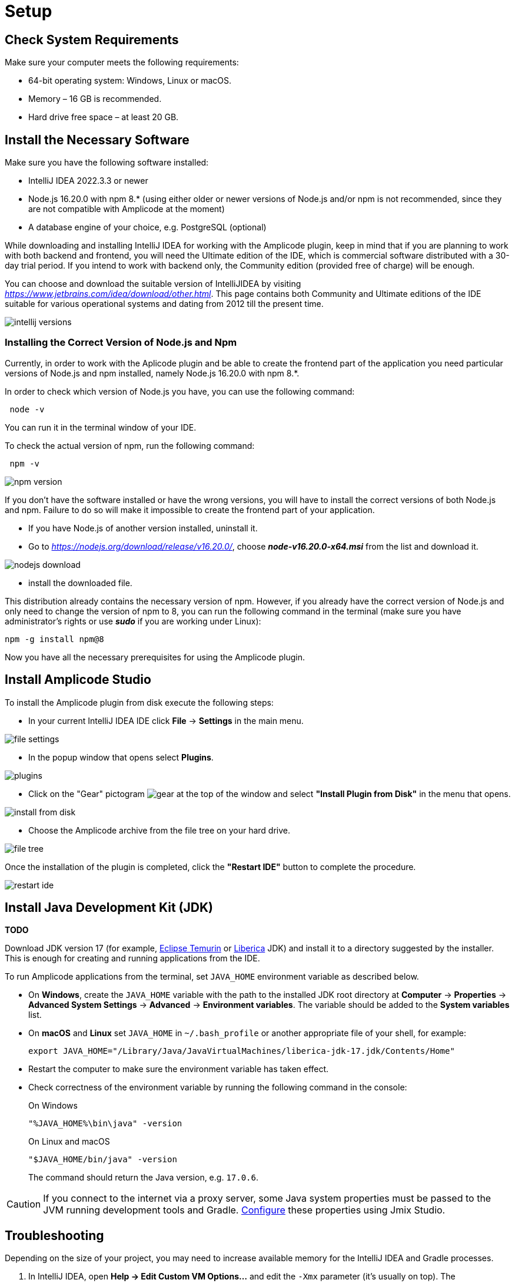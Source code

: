 [[setup-amplicode-studio]]
= Setup

[[system]]
== Check System Requirements

Make sure your computer meets the following requirements:

* 64-bit operating system: Windows, Linux or macOS.

* Memory – 16 GB is recommended.

* Hard drive free space – at least 20 GB.

[[software]]
== Install the Necessary Software

Make sure you have the following software installed:

 * IntelliJ IDEA 2022.3.3 or newer
 * Node.js 16.20.0 with npm 8.* (using either older or newer versions of Node.js and/or npm is not recommended, since they are not compatible with Amplicode at the moment)
 * A database engine of your choice, e.g. PostgreSQL (optional)

While downloading and installing IntelliJ IDEA for working with the Amplicode plugin, keep in mind that if you are planning to work with both backend and frontend, you will need the Ultimate edition of the IDE, which is commercial software distributed with a 30-day trial period. If you intend to work with backend only, the Community edition (provided free of charge) will be enough.

You can choose and download the suitable version of IntelliJIDEA by visiting _https://www.jetbrains.com/idea/download/other.html_. This page contains both Community and Ultimate editions of the IDE suitable for various operational systems and dating from 2012 till the present time.

image::setup/intellij-versions.png[align=center]


[[nodejs]]
=== Installing the Correct Version of Node.js and Npm

Currently, in order to work with the Aplicode plugin and be able to create the frontend part of the application you need particular versions of Node.js and npm installed, namely Node.js 16.20.0 with npm 8.*.

In order to check which version of Node.js you have, you can use the following command:

[source, bash]
 node -v

You can run it in the terminal window of your IDE.

To check the actual version of npm, run the following command:

[source, bash]
 npm -v

image::setup/npm-version.png[align=center]

If you don't have the software installed or have the wrong versions, you will have to install the correct versions of both Node.js and npm. Failure to do so will make it impossible to create the frontend part of your application.

 * If you have Node.js of another version installed, uninstall it.
 * Go to _https://nodejs.org/download/release/v16.20.0/_, choose _**node-v16.20.0-x64.msi**_ from the list and download it.

image::setup/nodejs-download.png[align=center]
 * install the downloaded file.

This distribution already contains the necessary version of npm. However, if you already have the correct version of Node.js and only need to change the version of npm to 8, you can run the following command in the terminal (make sure you have administrator's rights or use _**sudo**_ if you are working under Linux):

[source, bash]
npm -g install npm@8

Now you have all the necessary prerequisites for using the Amplicode plugin.

[[studio]]
== Install Amplicode Studio

To install the Amplicode plugin from disk execute the following steps:

 * In your current IntelliJ IDEA IDE click *File* -> *Settings* in the main menu.

image::setup/file-settings.png[align=center]

 * In the popup window that opens select *Plugins*.

image::setup/plugins.png[align=center]

 * Click on the "Gear" pictogram image:setup/gear.png[align=center] at the top of the window and select *"Install Plugin from Disk"* in the menu that opens.

image::setup/install-from-disk.png[align=center]

 * Choose the Amplicode archive from the file tree on your hard drive.

image::setup/file-tree.png[align=center]

Once the installation of the plugin is completed, click the *"Restart IDE"* button to complete the procedure.

image::setup/restart-ide.png[align=center]

[[jdk]]
== Install Java Development Kit (JDK)

**TODO**

Download JDK version 17 (for example, https://adoptium.net[Eclipse Temurin^] or https://bell-sw.com/pages/downloads[Liberica^] JDK) and install it to a directory suggested by the installer. This is enough for creating and running applications from the IDE.

To run Amplicode applications from the terminal, set `JAVA_HOME` environment variable as described below.

* On *Windows*, create the `JAVA_HOME` variable with the path to the installed JDK root directory at *Computer* -> *Properties* -> *Advanced System Settings* -> *Advanced* -> *Environment variables*. The variable should be added to the *System variables* list.

* On *macOS* and *Linux* set `JAVA_HOME` in `~/.bash_profile` or another appropriate file of your shell, for example:
+
[source,bash]
----
export JAVA_HOME="/Library/Java/JavaVirtualMachines/liberica-jdk-17.jdk/Contents/Home"
----

* Restart the computer to make sure the environment variable has taken effect.

* Check correctness of the environment variable by running the following command in the console:
+
--

.On Windows
[source,bash]
----
"%JAVA_HOME%\bin\java" -version
----

.On Linux and macOS
[source,bash]
----
"$JAVA_HOME/bin/java" -version
----

The command should return the Java version, e.g. `17.0.6`.
--

CAUTION: If you connect to the internet via a proxy server, some Java system properties must be passed to the JVM running development tools and Gradle. xref:studio:install.adoc#working-behind-proxy[Configure] these properties using Jmix Studio.

[[Troubleshooting]]
== Troubleshooting

Depending on the size of your project, you may need to increase available memory for the IntelliJ IDEA and Gradle processes.

. In IntelliJ IDEA, open *Help -> Edit Custom VM Options...* and edit the `-Xmx` parameter (it's usually on top). The recommended value is `2048m` or more, for example:
+
[source,text]
----
-Xmx2048m
----

. Edit the `~/.gradle/gradle.properties` file and set the `-Xmx` parameter in the `org.gradle.jvmargs` property. The recommended value is `2048m` or more, for example:
+
[source,properties]
----
org.gradle.jvmargs=-Xmx2048m
----